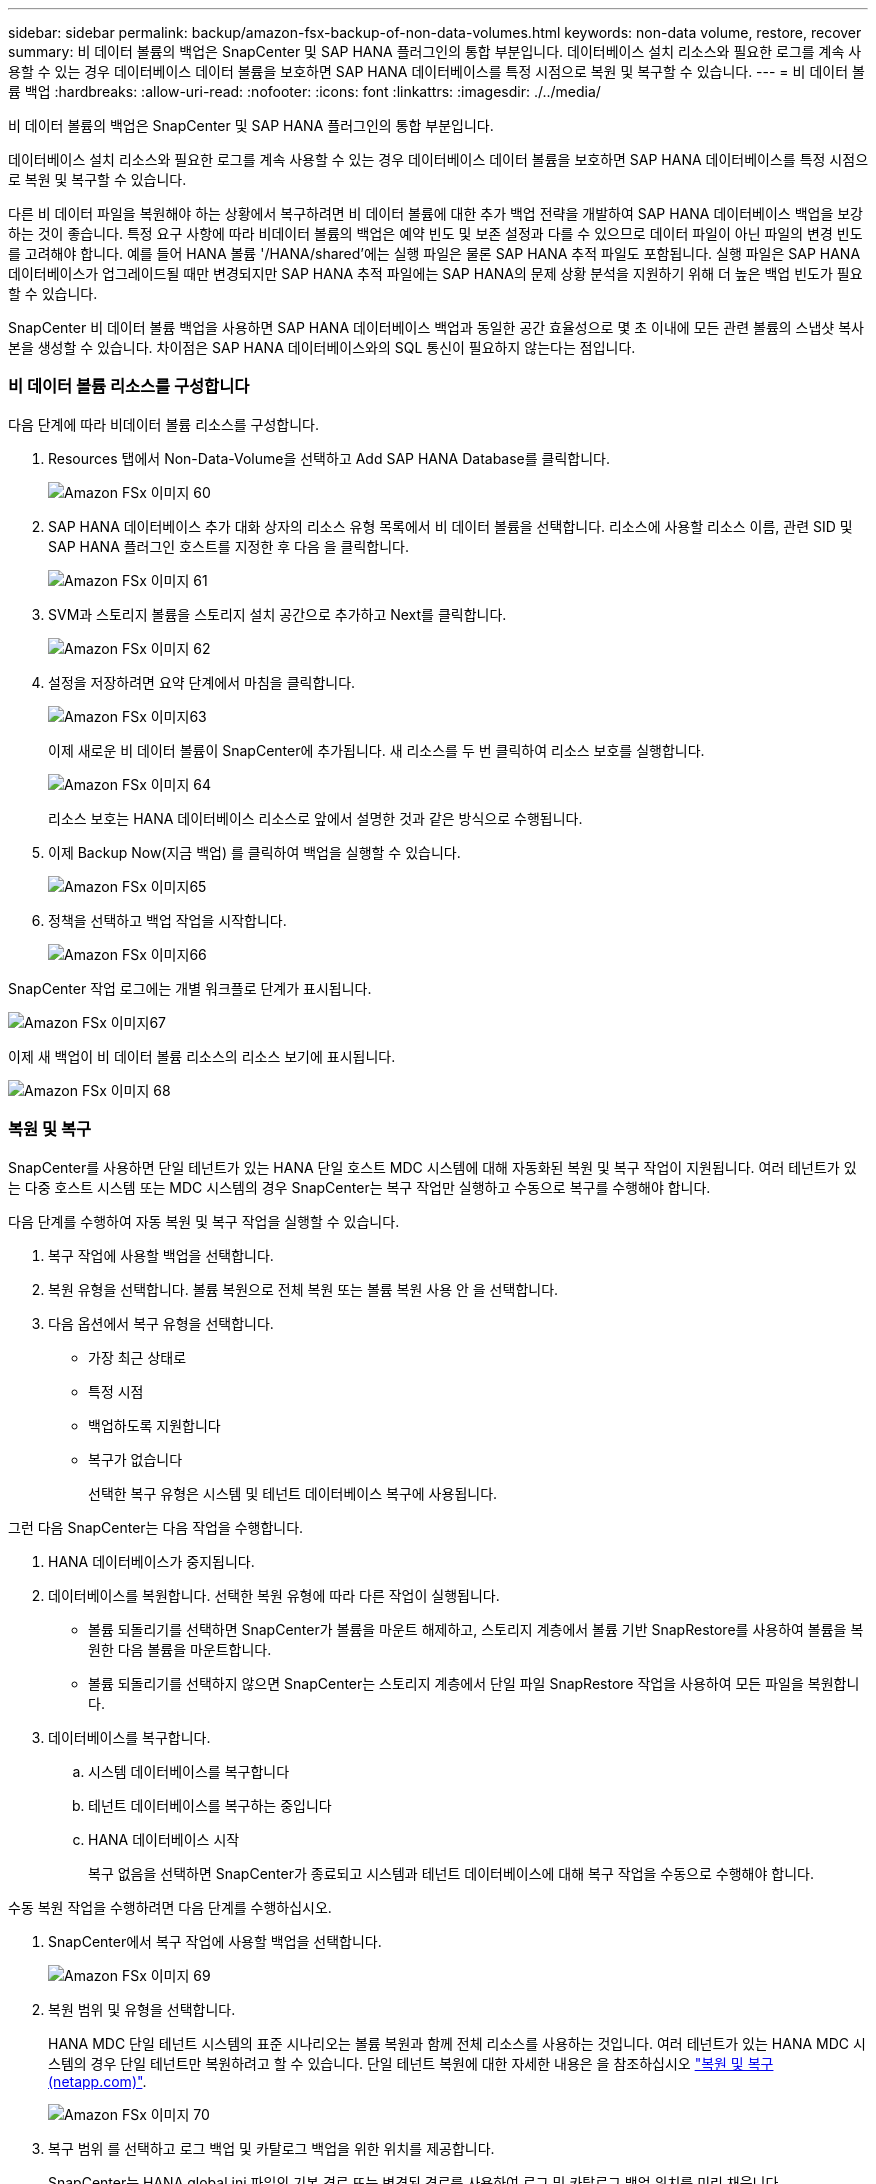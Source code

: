 ---
sidebar: sidebar 
permalink: backup/amazon-fsx-backup-of-non-data-volumes.html 
keywords: non-data volume, restore, recover 
summary: 비 데이터 볼륨의 백업은 SnapCenter 및 SAP HANA 플러그인의 통합 부분입니다. 데이터베이스 설치 리소스와 필요한 로그를 계속 사용할 수 있는 경우 데이터베이스 데이터 볼륨을 보호하면 SAP HANA 데이터베이스를 특정 시점으로 복원 및 복구할 수 있습니다. 
---
= 비 데이터 볼륨 백업
:hardbreaks:
:allow-uri-read: 
:nofooter: 
:icons: font
:linkattrs: 
:imagesdir: ./../media/


[role="lead"]
비 데이터 볼륨의 백업은 SnapCenter 및 SAP HANA 플러그인의 통합 부분입니다.

데이터베이스 설치 리소스와 필요한 로그를 계속 사용할 수 있는 경우 데이터베이스 데이터 볼륨을 보호하면 SAP HANA 데이터베이스를 특정 시점으로 복원 및 복구할 수 있습니다.

다른 비 데이터 파일을 복원해야 하는 상황에서 복구하려면 비 데이터 볼륨에 대한 추가 백업 전략을 개발하여 SAP HANA 데이터베이스 백업을 보강하는 것이 좋습니다. 특정 요구 사항에 따라 비데이터 볼륨의 백업은 예약 빈도 및 보존 설정과 다를 수 있으므로 데이터 파일이 아닌 파일의 변경 빈도를 고려해야 합니다. 예를 들어 HANA 볼륨 '/HANA/shared'에는 실행 파일은 물론 SAP HANA 추적 파일도 포함됩니다. 실행 파일은 SAP HANA 데이터베이스가 업그레이드될 때만 변경되지만 SAP HANA 추적 파일에는 SAP HANA의 문제 상황 분석을 지원하기 위해 더 높은 백업 빈도가 필요할 수 있습니다.

SnapCenter 비 데이터 볼륨 백업을 사용하면 SAP HANA 데이터베이스 백업과 동일한 공간 효율성으로 몇 초 이내에 모든 관련 볼륨의 스냅샷 복사본을 생성할 수 있습니다. 차이점은 SAP HANA 데이터베이스와의 SQL 통신이 필요하지 않는다는 점입니다.



=== 비 데이터 볼륨 리소스를 구성합니다

다음 단계에 따라 비데이터 볼륨 리소스를 구성합니다.

. Resources 탭에서 Non-Data-Volume을 선택하고 Add SAP HANA Database를 클릭합니다.
+
image::amazon-fsx-image60.png[Amazon FSx 이미지 60]

. SAP HANA 데이터베이스 추가 대화 상자의 리소스 유형 목록에서 비 데이터 볼륨을 선택합니다. 리소스에 사용할 리소스 이름, 관련 SID 및 SAP HANA 플러그인 호스트를 지정한 후 다음 을 클릭합니다.
+
image::amazon-fsx-image61.png[Amazon FSx 이미지 61]

. SVM과 스토리지 볼륨을 스토리지 설치 공간으로 추가하고 Next를 클릭합니다.
+
image::amazon-fsx-image62.png[Amazon FSx 이미지 62]

. 설정을 저장하려면 요약 단계에서 마침을 클릭합니다.
+
image::amazon-fsx-image63.png[Amazon FSx 이미지63]

+
이제 새로운 비 데이터 볼륨이 SnapCenter에 추가됩니다. 새 리소스를 두 번 클릭하여 리소스 보호를 실행합니다.

+
image::amazon-fsx-image64.png[Amazon FSx 이미지 64]

+
리소스 보호는 HANA 데이터베이스 리소스로 앞에서 설명한 것과 같은 방식으로 수행됩니다.

. 이제 Backup Now(지금 백업) 를 클릭하여 백업을 실행할 수 있습니다.
+
image::amazon-fsx-image65.png[Amazon FSx 이미지65]

. 정책을 선택하고 백업 작업을 시작합니다.
+
image::amazon-fsx-image66.png[Amazon FSx 이미지66]



SnapCenter 작업 로그에는 개별 워크플로 단계가 표시됩니다.

image::amazon-fsx-image67.png[Amazon FSx 이미지67]

이제 새 백업이 비 데이터 볼륨 리소스의 리소스 보기에 표시됩니다.

image::amazon-fsx-image68.png[Amazon FSx 이미지 68]



=== 복원 및 복구

SnapCenter를 사용하면 단일 테넌트가 있는 HANA 단일 호스트 MDC 시스템에 대해 자동화된 복원 및 복구 작업이 지원됩니다. 여러 테넌트가 있는 다중 호스트 시스템 또는 MDC 시스템의 경우 SnapCenter는 복구 작업만 실행하고 수동으로 복구를 수행해야 합니다.

다음 단계를 수행하여 자동 복원 및 복구 작업을 실행할 수 있습니다.

. 복구 작업에 사용할 백업을 선택합니다.
. 복원 유형을 선택합니다. 볼륨 복원으로 전체 복원 또는 볼륨 복원 사용 안 을 선택합니다.
. 다음 옵션에서 복구 유형을 선택합니다.
+
** 가장 최근 상태로
** 특정 시점
** 백업하도록 지원합니다
** 복구가 없습니다
+
선택한 복구 유형은 시스템 및 테넌트 데이터베이스 복구에 사용됩니다.





그런 다음 SnapCenter는 다음 작업을 수행합니다.

. HANA 데이터베이스가 중지됩니다.
. 데이터베이스를 복원합니다. 선택한 복원 유형에 따라 다른 작업이 실행됩니다.
+
** 볼륨 되돌리기를 선택하면 SnapCenter가 볼륨을 마운트 해제하고, 스토리지 계층에서 볼륨 기반 SnapRestore를 사용하여 볼륨을 복원한 다음 볼륨을 마운트합니다.
** 볼륨 되돌리기를 선택하지 않으면 SnapCenter는 스토리지 계층에서 단일 파일 SnapRestore 작업을 사용하여 모든 파일을 복원합니다.


. 데이터베이스를 복구합니다.
+
.. 시스템 데이터베이스를 복구합니다
.. 테넌트 데이터베이스를 복구하는 중입니다
.. HANA 데이터베이스 시작
+
복구 없음을 선택하면 SnapCenter가 종료되고 시스템과 테넌트 데이터베이스에 대해 복구 작업을 수동으로 수행해야 합니다.





수동 복원 작업을 수행하려면 다음 단계를 수행하십시오.

. SnapCenter에서 복구 작업에 사용할 백업을 선택합니다.
+
image::amazon-fsx-image69.png[Amazon FSx 이미지 69]

. 복원 범위 및 유형을 선택합니다.
+
HANA MDC 단일 테넌트 시스템의 표준 시나리오는 볼륨 복원과 함께 전체 리소스를 사용하는 것입니다. 여러 테넌트가 있는 HANA MDC 시스템의 경우 단일 테넌트만 복원하려고 할 수 있습니다. 단일 테넌트 복원에 대한 자세한 내용은 을 참조하십시오 https://docs.netapp.com/us-en/netapp-solutions-sap/backup/saphana-br-scs-restore-and-recovery.html["복원 및 복구(netapp.com)"^].

+
image::amazon-fsx-image70.png[Amazon FSx 이미지 70]

. 복구 범위 를 선택하고 로그 백업 및 카탈로그 백업을 위한 위치를 제공합니다.
+
SnapCenter는 HANA global.ini 파일의 기본 경로 또는 변경된 경로를 사용하여 로그 및 카탈로그 백업 위치를 미리 채웁니다.

+
image::amazon-fsx-image71.png[Amazon FSx 이미지 71]

. 선택 사항인 사전 복원 명령을 입력합니다.
+
image::amazon-fsx-image72.png[Amazon FSx 이미지72]

. 선택 사항인 post-restore 명령을 입력합니다.
+
image::amazon-fsx-image73.png[Amazon FSx 이미지 73]

. 복원 및 복구 작업을 시작하려면 마침 을 클릭합니다.
+
image::amazon-fsx-image74.png[Amazon FSx 이미지 74]

+
SnapCenter는 복원 및 복구 작업을 실행합니다. 이 예에서는 복원 및 복구 작업의 작업 세부 정보를 보여 줍니다.

+
image::amazon-fsx-image75.png[Amazon FSx 이미지 75]


